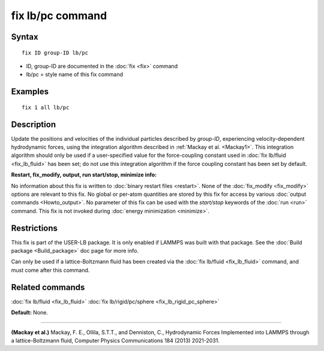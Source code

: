 .. index:: fix lb/pc

fix lb/pc command
=================

Syntax
""""""


.. parsed-literal::

   fix ID group-ID lb/pc

* ID, group-ID are documented in the :doc:`fix <fix>` command
* lb/pc = style name of this fix command

Examples
""""""""


.. parsed-literal::

   fix 1 all lb/pc

Description
"""""""""""

Update the positions and velocities of the individual particles
described by *group-ID*\ , experiencing velocity-dependent hydrodynamic
forces, using the integration algorithm described in :ref:`Mackay et al. <Mackay1>`.  This integration algorithm should only be used if a
user-specified value for the force-coupling constant used in :doc:`fix lb/fluid <fix_lb_fluid>` has been set; do not use this integration
algorithm if the force coupling constant has been set by default.

**Restart, fix\_modify, output, run start/stop, minimize info:**

No information about this fix is written to :doc:`binary restart files <restart>`.  None of the :doc:`fix_modify <fix_modify>` options
are relevant to this fix.  No global or per-atom quantities are stored
by this fix for access by various :doc:`output commands <Howto_output>`.
No parameter of this fix can be used with the *start/stop* keywords of
the :doc:`run <run>` command.  This fix is not invoked during :doc:`energy minimization <minimize>`.

Restrictions
""""""""""""


This fix is part of the USER-LB package.  It is only enabled if LAMMPS
was built with that package.  See the :doc:`Build package <Build_package>` doc page for more info.

Can only be used if a lattice-Boltzmann fluid has been created via the
:doc:`fix lb/fluid <fix_lb_fluid>` command, and must come after this
command.

Related commands
""""""""""""""""

:doc:`fix lb/fluid <fix_lb_fluid>` :doc:`fix lb/rigid/pc/sphere <fix_lb_rigid_pc_sphere>`

**Default:** None.


----------


.. _Mackay1:



**(Mackay et al.)** Mackay, F. E., Ollila, S.T.T., and Denniston, C., Hydrodynamic Forces Implemented into LAMMPS through a lattice-Boltzmann fluid, Computer Physics Communications 184 (2013) 2021-2031.


.. _lws: http://lammps.sandia.gov
.. _ld: Manual.html
.. _lc: Commands_all.html
